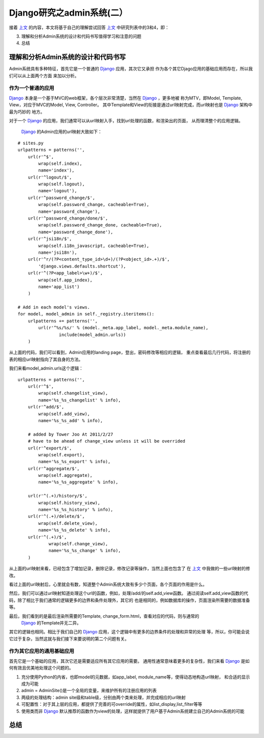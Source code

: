 =================================
Django研究之admin系统(二）
=================================

接着 `上文`_ 的内容，本文将基于自己的理解尝试回答 `上文`_ 中研究列表中的3和4，即：

3. 理解和分析Admin系统的设计和代码书写值得学习和注意的问题
4. 总结


理解和分析Admin系统的设计和代码书写
=====================================

Admin系统具有多种特征，首先它是一个普通的 `Django`_ 应用，其次它又承担
作为各个其它Djago应用的基础应用而存在，所以我们可以从上面两个方面
来加以分析。

作为一个普通的应用
-------------------

`Django`_ 本身是一个基于MVC的web框架，各个层次非常清楚，当然在 `Django`_ ，更多地被
称为MTV，即Model, Template, View，对应于MVC的Model, View, Controller。
其中Template和View的衔接是通过url映射完成，而url映射也是 `Django`_ 架构中最为巧妙的
地方。

.. image:: http://towerjoo.blog.techweb.com.cn/wp-content/blogs.dir/14215/files/blog/django_layers.png

对于一个 `Django`_ 的应用，我们通常可以从url映射入手，找到url处理的函数，和渲染出的页面，
从而理清整个的应用逻辑。

 `Django`_ 的Admin应用的url映射大致如下：

::

    # sites.py
    urlpatterns = patterns('',
        url(r'^$',
            wrap(self.index),
            name='index'),
        url(r'^logout/$',
            wrap(self.logout),
            name='logout'),
        url(r'^password_change/$',
            wrap(self.password_change, cacheable=True),
            name='password_change'),
        url(r'^password_change/done/$',
            wrap(self.password_change_done, cacheable=True),
            name='password_change_done'),
        url(r'^jsi18n/$',
            wrap(self.i18n_javascript, cacheable=True),
            name='jsi18n'),
        url(r'^r/(?P<content_type_id>\d+)/(?P<object_id>.+)/$',
            'django.views.defaults.shortcut'),
        url(r'^(?P<app_label>\w+)/$',
            wrap(self.app_index),
            name='app_list')
        )   

    # Add in each model's views.
    for model, model_admin in self._registry.iteritems():
        urlpatterns += patterns('',
            url(r'^%s/%s/' % (model._meta.app_label, model._meta.module_name),
                    include(model_admin.urls))
        )


从上面的代码，我们可以看到，Admin应用的landing page，登出，密码修改等相应的逻辑，
重点查看最后几行代码，将注册的表的相应url映射指向了其自身的方法。

我们来看model_admin.urls这个逻辑：

::

    urlpatterns = patterns('',
        url(r'^$',
            wrap(self.changelist_view),
            name='%s_%s_changelist' % info),
        url(r'^add/$',
            wrap(self.add_view),
            name='%s_%s_add' % info),

        # added by Tower Joo At 2011/2/27
        # have to be ahead of change_view unless it will be overrided
        url(r'^export/$',
            wrap(self.export),
            name='%s_%s_export' % info),
        url(r'^aggregate/$',
            wrap(self.aggregate),
            name='%s_%s_aggregate' % info),

        url(r'^(.+)/history/$',
            wrap(self.history_view),
            name='%s_%s_history' % info),
        url(r'^(.+)/delete/$',
            wrap(self.delete_view),
            name='%s_%s_delete' % info),
        url(r'^(.+)/$',
                wrap(self.change_view),
                name='%s_%s_change' % info),
        )    


从上面的url映射来看，已经包含了增加记录，删除记录，修改记录等操作，当然上面也包含了
在 `上文`_ 中我做的一些url映射的修改。

看过上面的url映射后，心里就会有数，知道整个Admin系统大致有多少个页面，各个页面的作用是什么。

然后，我们可以通过url映射知道处理这个url的函数，例如，处理/add/的self.add_view函数。
通过阅读self.add_view函数的代码，除了相比于我们通常的逻辑更多的边界和条件处理外，其它的
也是相同的，例如数据库的操作，页面渲染所需要的数据准备等。

最后，我们看到的是最后渲染所需要的Template, change_form.html，查看对应的代码，则与通常的
 `Django`_ 的Template并无二异。

其它的逻辑也相同。相比于我们自己的 `Django`_ 应用，这个逻辑中有更多的边界条件的处理和异常的处理
等，所以，你可能会说它过于复杂，当然这就与我们接下来要说明的第二个问题有关。



作为其它应用的通用基础应用
-----------------------------

首先它是一个基础的应用，其次它还是需要适应所有其它应用的需要。
通用性通常意味着更多的复杂性，我们来看 `Django`_ 是如何有效且优美地处理这个问题的。

1. 充分使用Python的内省，也即model的元数据，如app_label, module_name等，使得动态地构造url映射，
   和合适的显示成为可能
2. admin = AdminSite()是一个全局的变量，来维护所有的注册应用的列表
3. 两级的处理结构：admin site级和table级，分别由两个类来处理，并完成相应的url映射
4. 可配置性：对于其上层的应用，都提供了完善的可override的属性，如list_display,list_filter等等
5. 使用类而非 `Django`_ 默认推荐的函数作为view的处理，这样就提供了用户基于Admin系统建立自己的Admin系统的可能

总结
============



.. _上文: http://towerjoo.blog.techweb.com.cn/archives/99.html
.. _Django: http://djangoproject.com
